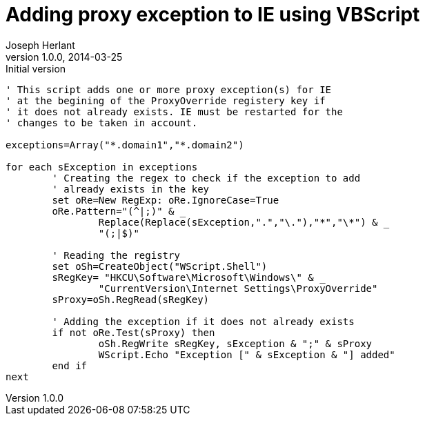 Adding proxy exception to IE using VBScript
===========================================
Joseph Herlant
v1.0.0, 2014-03-25 : Initial version
:Author Initials: Joseph Herlant
:description: This script adds one or more proxy +
  exception(s) for IE at the begining of the ProxyOverride +
  registery key if it does not already exists. IE must be +
  restarted for the changes to be taken in account.
:keywords: VBScript, vbs, proxy, exception

[source, vbscript]
-----
' This script adds one or more proxy exception(s) for IE
' at the begining of the ProxyOverride registery key if
' it does not already exists. IE must be restarted for the
' changes to be taken in account.

exceptions=Array("*.domain1","*.domain2")

for each sException in exceptions
	' Creating the regex to check if the exception to add
	' already exists in the key
	set oRe=New RegExp: oRe.IgnoreCase=True
	oRe.Pattern="(^|;)" & _
		Replace(Replace(sException,".","\."),"*","\*") & _
		"(;|$)"
		
	' Reading the registry
	set oSh=CreateObject("WScript.Shell")
	sRegKey= "HKCU\Software\Microsoft\Windows\" & _
		"CurrentVersion\Internet Settings\ProxyOverride"
	sProxy=oSh.RegRead(sRegKey)

	' Adding the exception if it does not already exists
	if not oRe.Test(sProxy) then
		oSh.RegWrite sRegKey, sException & ";" & sProxy
		WScript.Echo "Exception [" & sException & "] added"
	end if
next
-----
